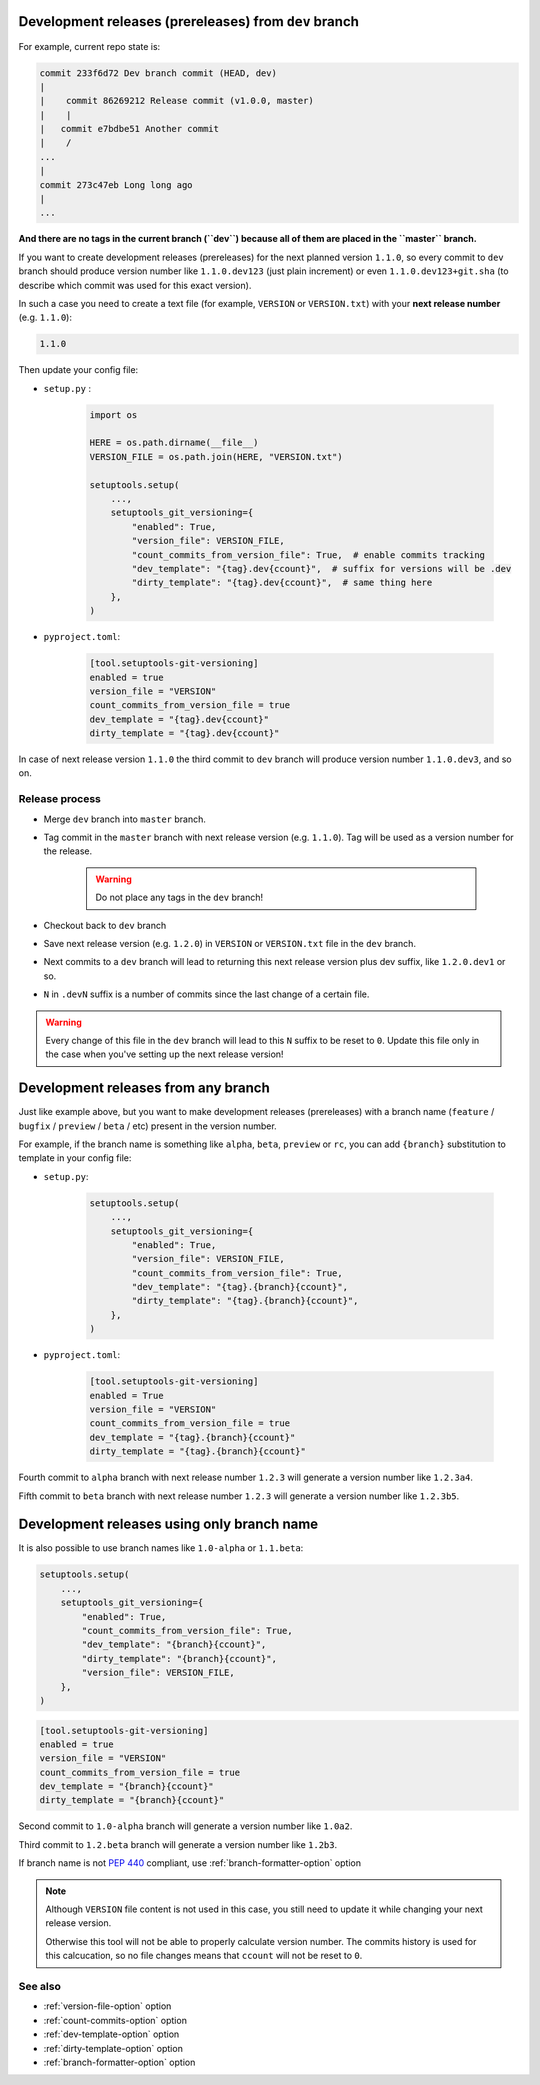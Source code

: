.. _dev-release-file:

Development releases (prereleases) from ``dev`` branch
^^^^^^^^^^^^^^^^^^^^^^^^^^^^^^^^^^^^^^^^^^^^^^^^^^^^^^

For example, current repo state is:

.. code:: bash

    commit 233f6d72 Dev branch commit (HEAD, dev)
    |
    |    commit 86269212 Release commit (v1.0.0, master)
    |    |
    |   commit e7bdbe51 Another commit
    |    /
    ...
    |
    commit 273c47eb Long long ago
    |
    ...

**And there are no tags in the current branch (``dev``) because all
of them are placed in the ``master`` branch.**

If you want to create development releases (prereleases) for the next planned version ``1.1.0``,
so every commit to ``dev`` branch should produce version number like ``1.1.0.dev123`` (just plain increment)
or even ``1.1.0.dev123+git.sha`` (to describe which commit was used for this exact version).

In such a case you need to create a text file (for example, ``VERSION`` or ``VERSION.txt``)
with your **next release number** (e.g. ``1.1.0``):

.. code:: txt

    1.1.0

Then update your config file:

- ``setup.py`` :

    .. code:: python

        import os

        HERE = os.path.dirname(__file__)
        VERSION_FILE = os.path.join(HERE, "VERSION.txt")

        setuptools.setup(
            ...,
            setuptools_git_versioning={
                "enabled": True,
                "version_file": VERSION_FILE,
                "count_commits_from_version_file": True,  # enable commits tracking
                "dev_template": "{tag}.dev{ccount}",  # suffix for versions will be .dev
                "dirty_template": "{tag}.dev{ccount}",  # same thing here
            },
        )

- ``pyproject.toml``:

    .. code:: toml

        [tool.setuptools-git-versioning]
        enabled = true
        version_file = "VERSION"
        count_commits_from_version_file = true
        dev_template = "{tag}.dev{ccount}"
        dirty_template = "{tag}.dev{ccount}"

In case of next release version ``1.1.0`` the third commit to ``dev`` branch will produce
version number ``1.1.0.dev3``, and so on.

Release process
""""""""""""""""

-  Merge ``dev`` branch into ``master`` branch.
-  Tag commit in the ``master`` branch with next release version (e.g. ``1.1.0``). Tag will be used as a version number for the release.

    .. warning::

        Do not place any tags in the ``dev`` branch!

-  Checkout back to ``dev`` branch
-  Save next release version (e.g. ``1.2.0``) in ``VERSION`` or ``VERSION.txt`` file in the ``dev`` branch.

-  Next commits to a ``dev`` branch will lead to returning this next release version plus dev suffix, like ``1.2.0.dev1`` or so.
-  ``N`` in ``.devN`` suffix is a number of commits since the last change of a certain file.

.. warning::

    Every change of this file in the ``dev`` branch will lead to this ``N`` suffix to be reset to ``0``. Update this file only in the case when you've setting up the next release version!

.. _dev-release-any-branch:

Development releases from any branch
^^^^^^^^^^^^^^^^^^^^^^^^^^^^^^^^^^^^

Just like example above, but you want to make development releases
(prereleases) with a branch name  (``feature`` / ``bugfix`` / ``preview`` / ``beta`` / etc)
present in the version number.

For example, if the branch name is something like ``alpha``, ``beta``,
``preview`` or ``rc``, you can add ``{branch}`` substitution to template in your config file:

- ``setup.py``:

    .. code:: python

        setuptools.setup(
            ...,
            setuptools_git_versioning={
                "enabled": True,
                "version_file": VERSION_FILE,
                "count_commits_from_version_file": True,
                "dev_template": "{tag}.{branch}{ccount}",
                "dirty_template": "{tag}.{branch}{ccount}",
            },
        )

- ``pyproject.toml``:

    .. code:: toml

        [tool.setuptools-git-versioning]
        enabled = True
        version_file = "VERSION"
        count_commits_from_version_file = true
        dev_template = "{tag}.{branch}{ccount}"
        dirty_template = "{tag}.{branch}{ccount}"

Fourth commit to ``alpha`` branch with next release number ``1.2.3``
will generate a version number like ``1.2.3a4``.

Fifth commit to ``beta`` branch with next release number ``1.2.3``
will generate a version number like ``1.2.3b5``.

.. _dev-release-ignore-file:

Development releases using only branch name
^^^^^^^^^^^^^^^^^^^^^^^^^^^^^^^^^^^^^^^^^^^

It is also possible to use branch names like ``1.0-alpha`` or ``1.1.beta``:

.. code:: python

    setuptools.setup(
        ...,
        setuptools_git_versioning={
            "enabled": True,
            "count_commits_from_version_file": True,
            "dev_template": "{branch}{ccount}",
            "dirty_template": "{branch}{ccount}",
            "version_file": VERSION_FILE,
        },
    )

.. code:: toml

    [tool.setuptools-git-versioning]
    enabled = true
    version_file = "VERSION"
    count_commits_from_version_file = true
    dev_template = "{branch}{ccount}"
    dirty_template = "{branch}{ccount}"

Second commit to ``1.0-alpha`` branch
will generate a version number like ``1.0a2``.

Third commit to ``1.2.beta`` branch
will generate a version number like ``1.2b3``.

If branch name is not :pep:`440` compliant, use :ref:`branch-formatter-option` option

.. note::

    Although ``VERSION`` file content is not used in this case, you still need to update it
    while changing your next release version.

    Otherwise this tool will not be able to properly calculate version number.
    The commits history is used for this calcucation,
    so no file changes means that ``ccount`` will not be reset to ``0``.

See also
""""""""
- :ref:`version-file-option` option
- :ref:`count-commits-option` option
- :ref:`dev-template-option` option
- :ref:`dirty-template-option` option
- :ref:`branch-formatter-option` option
